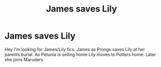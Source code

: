 #+TITLE: James saves Lily

* James saves Lily
:PROPERTIES:
:Author: Kimedis
:Score: 5
:DateUnix: 1547577384.0
:DateShort: 2019-Jan-15
:END:
Hey I'm looking for James/Lily fics. James as Prongs saves Lily at her parents burial. As Petunia is selling home Lily moves to Potters home. Later she joins Maruders

